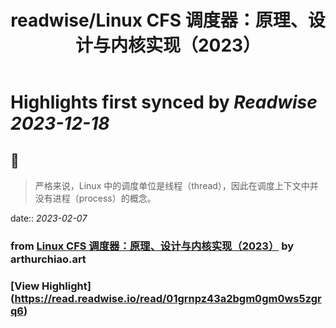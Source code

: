 :PROPERTIES:
:title: readwise/Linux CFS 调度器：原理、设计与内核实现（2023）
:END:

:PROPERTIES:
:author: [[arthurchiao.art]]
:full-title: "Linux CFS 调度器：原理、设计与内核实现（2023）"
:category: [[articles]]
:url: http://arthurchiao.art/blog/linux-cfs-design-and-implementation-zh/
:image-url: https://readwise-assets.s3.amazonaws.com/static/images/article1.be68295a7e40.png
:END:

* Highlights first synced by [[Readwise]] [[2023-12-18]]
** 📌
#+BEGIN_QUOTE
严格来说，Linux 中的调度单位是线程（thread），因此在调度上下文中并没有进程（process）的概念。 
#+END_QUOTE
    date:: [[2023-02-07]]
*** from _Linux CFS 调度器：原理、设计与内核实现（2023）_ by arthurchiao.art
*** [View Highlight](https://read.readwise.io/read/01grnpz43a2bgm0gm0ws5zgrq6)